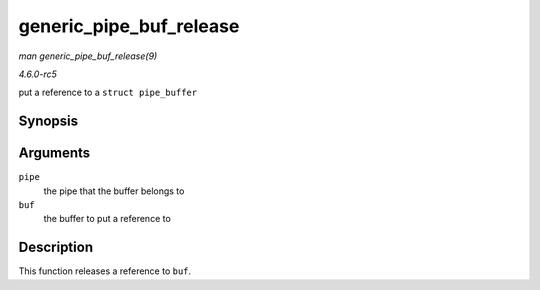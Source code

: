 .. -*- coding: utf-8; mode: rst -*-

.. _API-generic-pipe-buf-release:

========================
generic_pipe_buf_release
========================

*man generic_pipe_buf_release(9)*

*4.6.0-rc5*

put a reference to a ``struct pipe_buffer``


Synopsis
========

.. c:function:: void generic_pipe_buf_release( struct pipe_inode_info * pipe, struct pipe_buffer * buf )

Arguments
=========

``pipe``
    the pipe that the buffer belongs to

``buf``
    the buffer to put a reference to


Description
===========

This function releases a reference to ``buf``.


.. ------------------------------------------------------------------------------
.. This file was automatically converted from DocBook-XML with the dbxml
.. library (https://github.com/return42/sphkerneldoc). The origin XML comes
.. from the linux kernel, refer to:
..
.. * https://github.com/torvalds/linux/tree/master/Documentation/DocBook
.. ------------------------------------------------------------------------------
